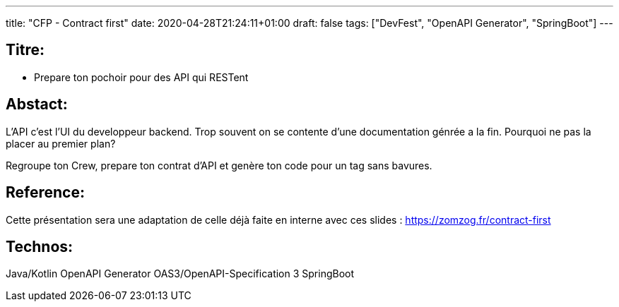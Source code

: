 ---
title: "CFP - Contract first"
date: 2020-04-28T21:24:11+01:00
draft: false 
tags: ["DevFest", "OpenAPI Generator", "SpringBoot"]
---

== Titre:
- Prepare ton pochoir pour des API qui RESTent

== Abstact:
L'API c'est l'UI du developpeur backend.
Trop souvent on se contente d'une documentation génrée a la fin.
Pourquoi ne pas la placer au premier plan?

Regroupe ton Crew,
prepare ton contrat d'API et genère ton code pour un tag sans bavures.


== Reference:
Cette présentation sera une adaptation de celle déjà faite en interne avec ces slides : https://zomzog.fr/contract-first

== Technos:
Java/Kotlin
OpenAPI Generator
OAS3/OpenAPI-Specification 3
SpringBoot

